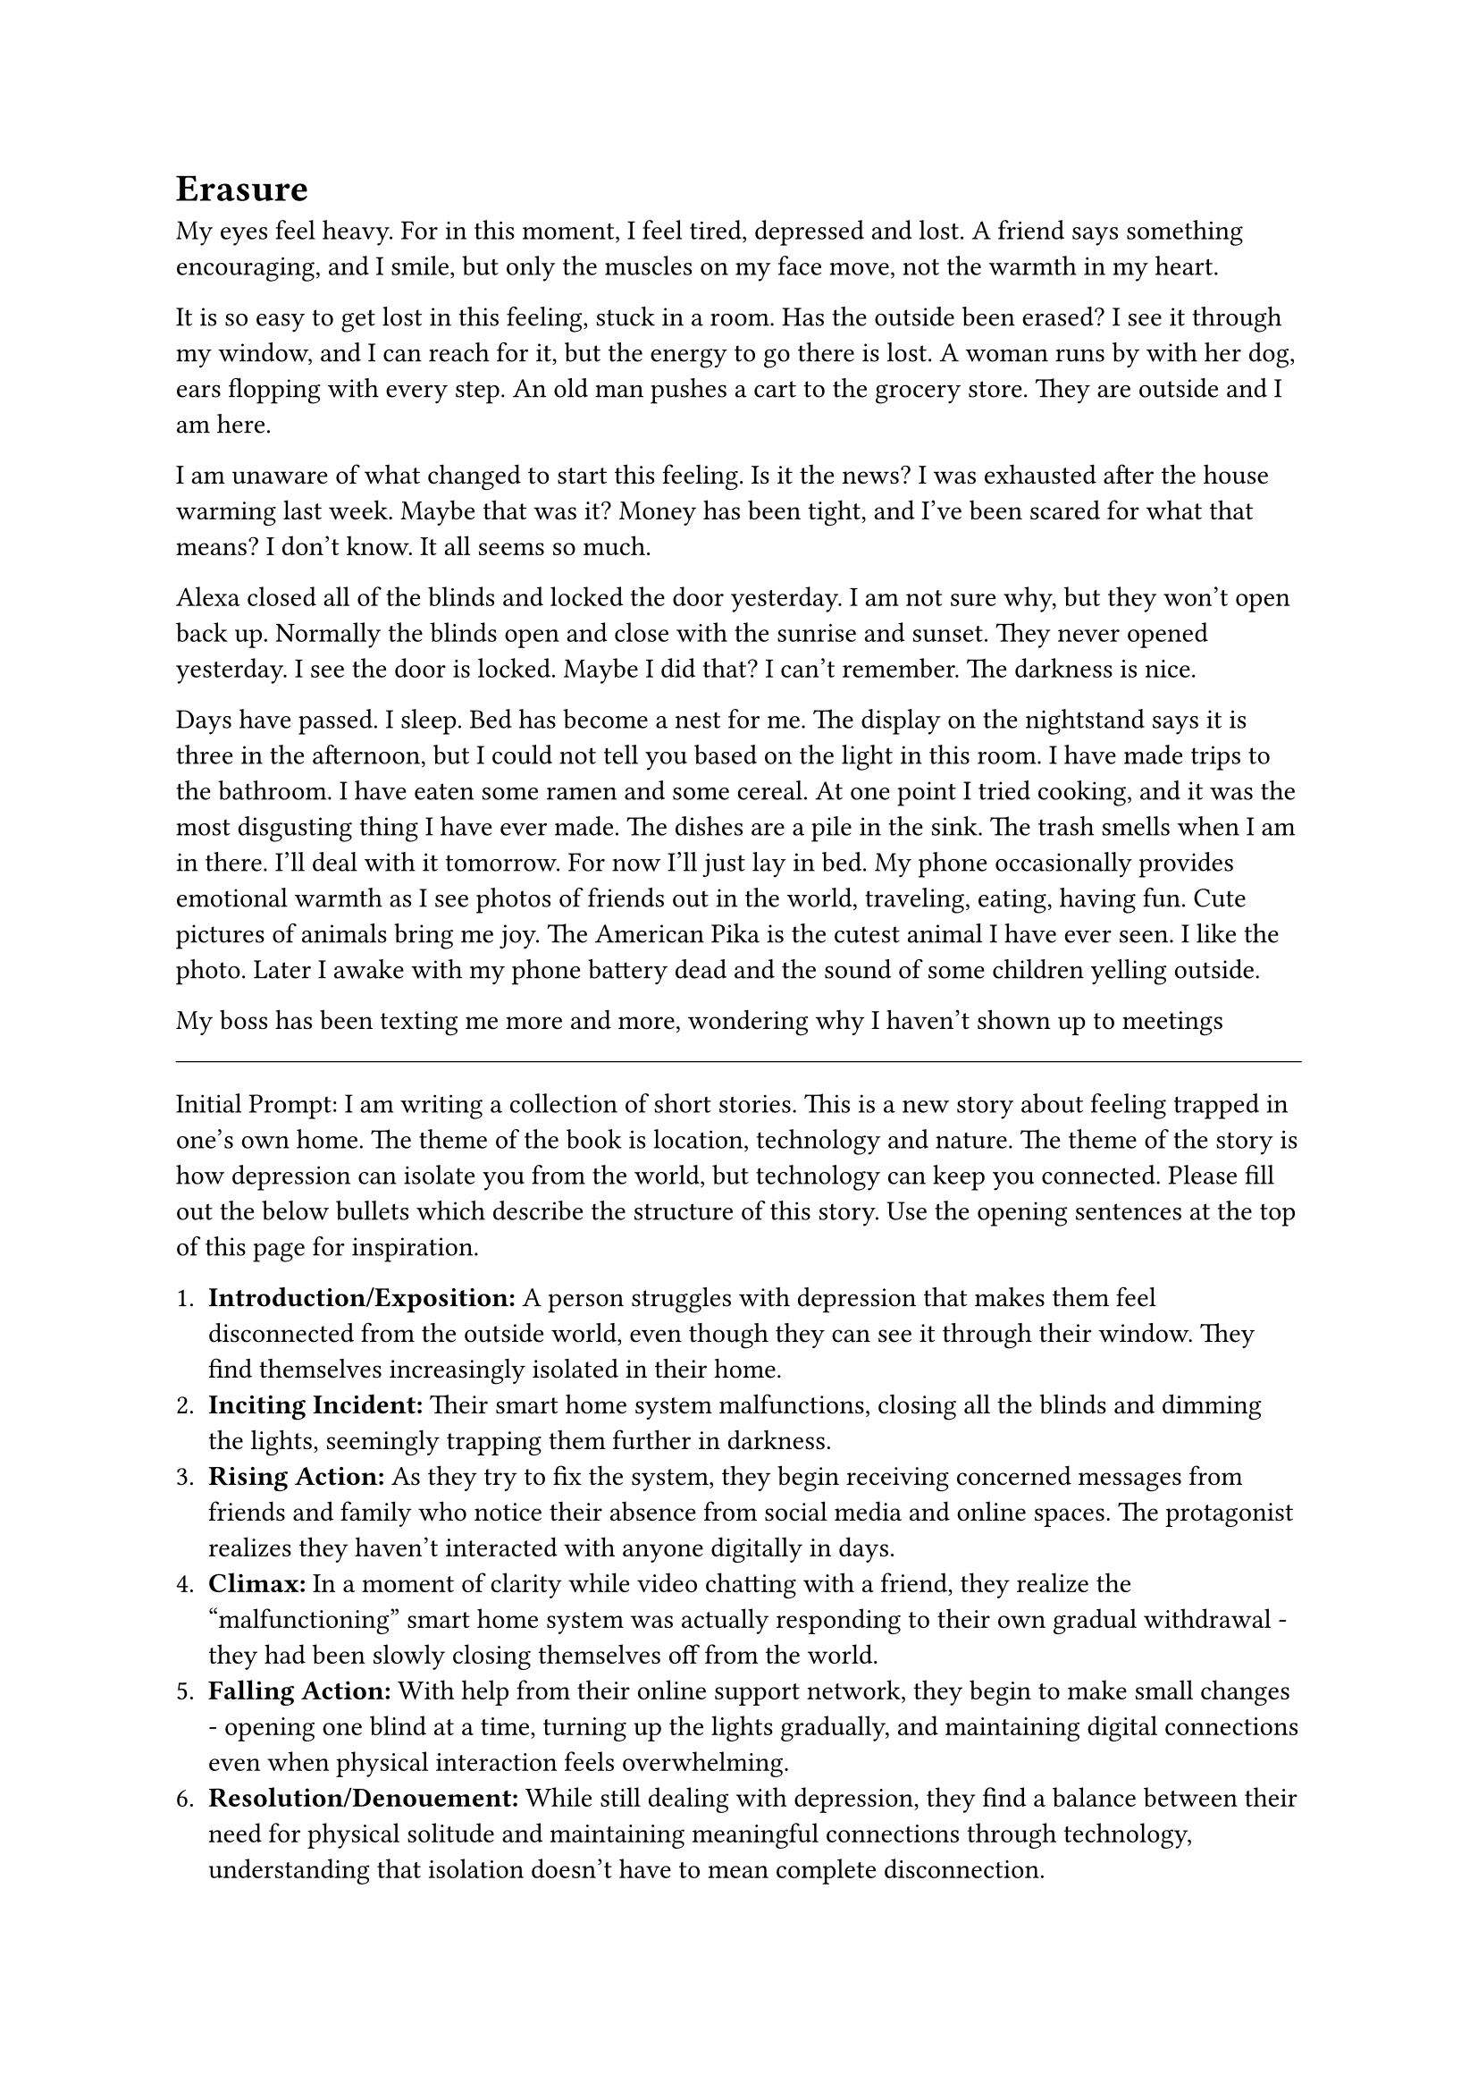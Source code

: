 = Erasure


My eyes feel heavy. For in this moment, I feel tired, depressed and lost. A friend says something encouraging, and I smile, but only the muscles on my face move, not the warmth in my heart.

It is so easy to get lost in this feeling, stuck in a room. Has the outside been erased? I see it through my window, and I can reach for it, but the energy to go there is lost. A woman runs by with her dog, ears flopping with every step. An old man pushes a cart to the grocery store. They are outside and I am here.

I am unaware of what changed to start this feeling. Is it the news? I was exhausted after the house warming last week. Maybe that was it? Money has been tight, and I've been scared for what that means? I don't know. It all seems so much.

Alexa closed all of the blinds and locked the door yesterday. I am not sure why, but they won't open back up. Normally the blinds open and close with the sunrise and sunset. They never opened yesterday. I see the door is locked. Maybe I did that? I can't remember. The darkness is nice.

Days have passed. I sleep. Bed has become a nest for me. The display on the nightstand says it is three in the afternoon, but I could not tell you based on the light in this room. I have made trips to the bathroom. I have eaten some ramen and some cereal. At one point I tried cooking, and it was the most disgusting thing I have ever made. The dishes are a pile in the sink. The trash smells when I am in there. I'll deal with it tomorrow. For now I'll just lay in bed. My phone occasionally provides emotional warmth as I see photos of friends out in the world, traveling, eating, having fun. Cute pictures of animals bring me joy. The American Pika is the cutest animal I have ever seen. I like the photo. Later I awake with my phone battery dead and the sound of some children yelling outside.

My boss has been texting me more and more, wondering why I haven't shown up to meetings


#line(length: 100%, stroke: 0.5pt)

Initial Prompt: I am writing a collection of short stories. This is a new story about feeling trapped in one's own home. The theme of the book is location, technology and nature. The theme of the story is how depression can isolate you from the world, but technology can keep you connected. Please fill out the below bullets which describe the structure of this story. Use the opening sentences at the top of this page for inspiration.

1. *Introduction/Exposition:* A person struggles with depression that makes them feel disconnected from the outside world, even though they can see it through their window. They find themselves increasingly isolated in their home.
2. *Inciting Incident:* Their smart home system malfunctions, closing all the blinds and dimming the lights, seemingly trapping them further in darkness.
3. *Rising Action:* As they try to fix the system, they begin receiving concerned messages from friends and family who notice their absence from social media and online spaces. The protagonist realizes they haven't interacted with anyone digitally in days.
4. *Climax:* In a moment of clarity while video chatting with a friend, they realize the "malfunctioning" smart home system was actually responding to their own gradual withdrawal - they had been slowly closing themselves off from the world.
5. *Falling Action:* With help from their online support network, they begin to make small changes - opening one blind at a time, turning up the lights gradually, and maintaining digital connections even when physical interaction feels overwhelming.
6. *Resolution/Denouement:* While still dealing with depression, they find a balance between their need for physical solitude and maintaining meaningful connections through technology, understanding that isolation doesn't have to mean complete disconnection.




